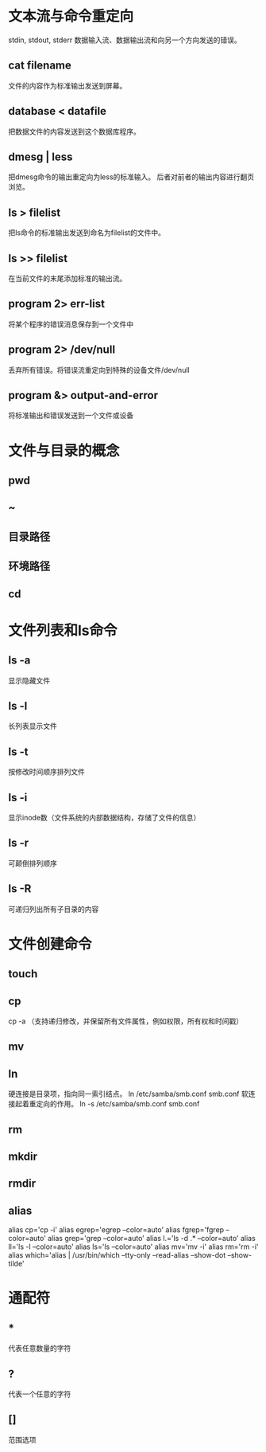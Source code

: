 *  文本流与命令重定向
 stdin, stdout, stderr
 数据输入流、数据输出流和向另一个方向发送的错误。
**  cat filename
 文件的内容作为标准输出发送到屏幕。
**  database < datafile
 把数据文件的内容发送到这个数据库程序。
**  dmesg | less
 把dmesg命令的输出重定向为less的标准输入。
 后者对前者的输出内容进行翻页浏览。
**  ls > filelist
 把ls命令的标准输出发送到命名为filelist的文件中。
**  ls >> filelist
 在当前文件的末尾添加标准的输出流。
**  program 2> err-list
 将某个程序的错误消息保存到一个文件中
**  program 2> /dev/null
 丢弃所有错误。将错误流重定向到特殊的设备文件/dev/null
**  program &> output-and-error
 将标准输出和错误发送到一个文件或设备

*  文件与目录的概念
**  pwd
**  ~
**  目录路径
**  环境路径
**  cd

*  文件列表和ls命令
**  ls -a
 显示隐藏文件
**  ls -l
 长列表显示文件
**  ls -t
 按修改时间顺序排列文件
**  ls -i
 显示inode数（文件系统的内部数据结构，存储了文件的信息）
**  ls -r
 可颠倒排列顺序
**  ls -R
 可递归列出所有子目录的内容

*  文件创建命令
**  touch
**  cp
 cp -a （支持递归修改，并保留所有文件属性，例如权限，所有权和时间戳）
**  mv
**  ln
 硬连接是目录项，指向同一索引结点。
 ln /etc/samba/smb.conf smb.conf
 软连接起着重定向的作用。
 ln -s /etc/samba/smb.conf smb.conf
**  rm
**  mkdir
**  rmdir
**  alias
 alias cp='cp -i'
 alias egrep='egrep --color=auto'
 alias fgrep='fgrep --color=auto'
 alias grep='grep --color=auto'
 alias l.='ls -d .* --color=auto'
 alias ll='ls -l --color=auto'
 alias ls='ls --color=auto'
 alias mv='mv -i'
 alias rm='rm -i'
 alias which='alias | /usr/bin/which --tty-only --read-alias --show-dot --show-tilde'

*  通配符
**  *
 代表任意数量的字符
**  ?
 代表一个任意的字符
**  []
 范围选项
